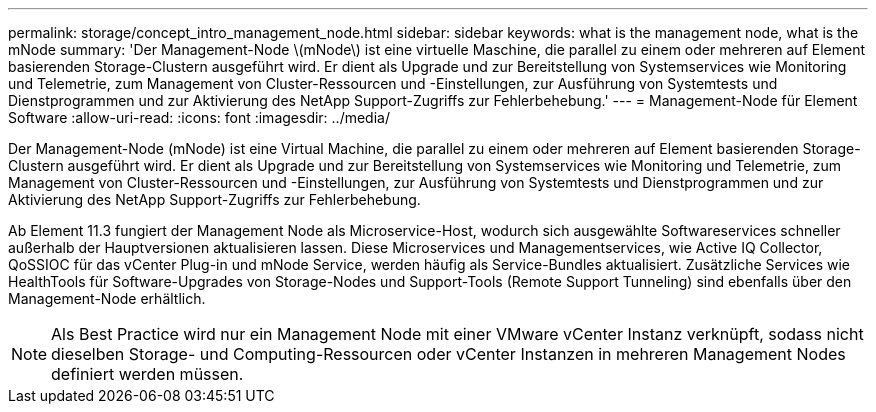 ---
permalink: storage/concept_intro_management_node.html 
sidebar: sidebar 
keywords: what is the management node, what is the mNode 
summary: 'Der Management-Node \(mNode\) ist eine virtuelle Maschine, die parallel zu einem oder mehreren auf Element basierenden Storage-Clustern ausgeführt wird. Er dient als Upgrade und zur Bereitstellung von Systemservices wie Monitoring und Telemetrie, zum Management von Cluster-Ressourcen und -Einstellungen, zur Ausführung von Systemtests und Dienstprogrammen und zur Aktivierung des NetApp Support-Zugriffs zur Fehlerbehebung.' 
---
= Management-Node für Element Software
:allow-uri-read: 
:icons: font
:imagesdir: ../media/


[role="lead"]
Der Management-Node (mNode) ist eine Virtual Machine, die parallel zu einem oder mehreren auf Element basierenden Storage-Clustern ausgeführt wird. Er dient als Upgrade und zur Bereitstellung von Systemservices wie Monitoring und Telemetrie, zum Management von Cluster-Ressourcen und -Einstellungen, zur Ausführung von Systemtests und Dienstprogrammen und zur Aktivierung des NetApp Support-Zugriffs zur Fehlerbehebung.

Ab Element 11.3 fungiert der Management Node als Microservice-Host, wodurch sich ausgewählte Softwareservices schneller außerhalb der Hauptversionen aktualisieren lassen. Diese Microservices und Managementservices, wie Active IQ Collector, QoSSIOC für das vCenter Plug-in und mNode Service, werden häufig als Service-Bundles aktualisiert. Zusätzliche Services wie HealthTools für Software-Upgrades von Storage-Nodes und Support-Tools (Remote Support Tunneling) sind ebenfalls über den Management-Node erhältlich.


NOTE: Als Best Practice wird nur ein Management Node mit einer VMware vCenter Instanz verknüpft, sodass nicht dieselben Storage- und Computing-Ressourcen oder vCenter Instanzen in mehreren Management Nodes definiert werden müssen.

